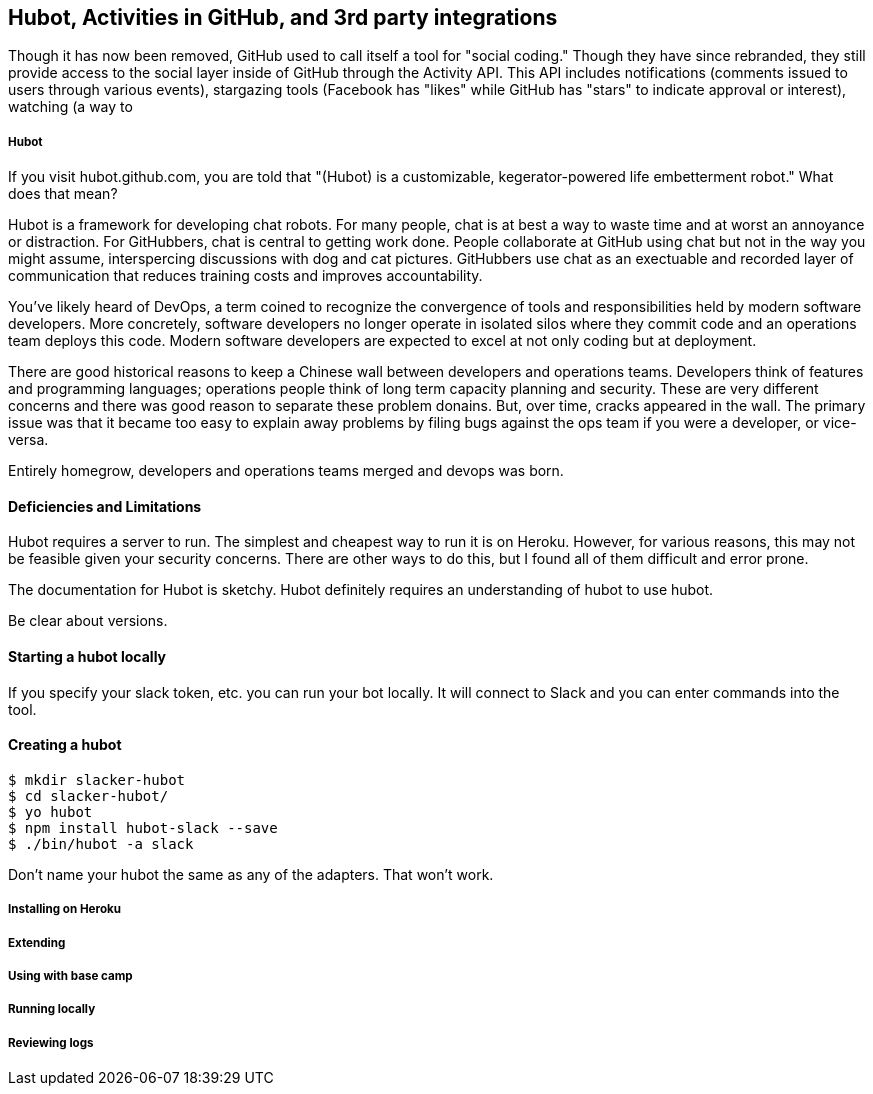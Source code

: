 == Hubot, Activities in GitHub, and 3rd party integrations

Though it has now been removed, GitHub used to call itself a tool for
"social coding." Though they have since rebranded, they still provide
access to the social layer inside of GitHub through the Activity API.
This API includes notifications (comments issued to users through
various events), stargazing tools (Facebook has "likes" while GitHub
has "stars" to indicate approval or interest), watching (a way to 


===== Hubot

If you visit hubot.github.com, you are told that "(Hubot) is a
customizable, kegerator-powered life embetterment robot." What does
that mean?

Hubot is a framework for developing chat robots. For many people, chat
is at best a way to waste time and at worst an annoyance or
distraction. For GitHubbers, chat is central to getting work done.
People collaborate at GitHub using chat but not in the way you might
assume, interspercing discussions with dog and cat pictures.
GitHubbers use chat as an exectuable and recorded layer of
communication that reduces training costs and improves accountability.

You've likely heard of DevOps, a term coined to recognize the
convergence of tools and responsibilities held by modern software
developers. More concretely, software developers no longer operate in
isolated silos where they commit code and an operations team deploys
this code. Modern software developers are expected to excel at not
only coding but at deployment. 

There are good historical reasons to keep a Chinese wall between
developers and operations teams. Developers think of features and
programming languages; operations people think of long term capacity
planning and security. These are very different concerns and there was
good reason to separate these problem donains. But, over time, cracks
appeared in the wall. The primary issue was that it became too easy to
explain away problems by filing bugs against the ops team if you were
a developer, or vice-versa. 

Entirely homegrow, developers and operations teams merged and devops
was born.

==== Deficiencies and Limitations

Hubot requires a server to run. The simplest and cheapest way to run
it is on Heroku. However, for various reasons, this may not be
feasible given your security concerns. There are other ways to do
this, but I found all of them difficult and error prone. 

The documentation for Hubot is sketchy. Hubot definitely requires an
understanding of hubot to use hubot.

Be clear about versions.

==== Starting a hubot locally

If you specify your slack token, etc. you can run your bot locally. It
will connect to Slack and you can enter commands into the tool.

==== Creating a hubot

[code,bash]
-----
$ mkdir slacker-hubot
$ cd slacker-hubot/
$ yo hubot
$ npm install hubot-slack --save
$ ./bin/hubot -a slack
-----


Don't name your hubot the same as any of the adapters. That won't
work.

===== Installing on Heroku



===== Extending
===== Using with base camp
===== Running locally
===== Reviewing logs